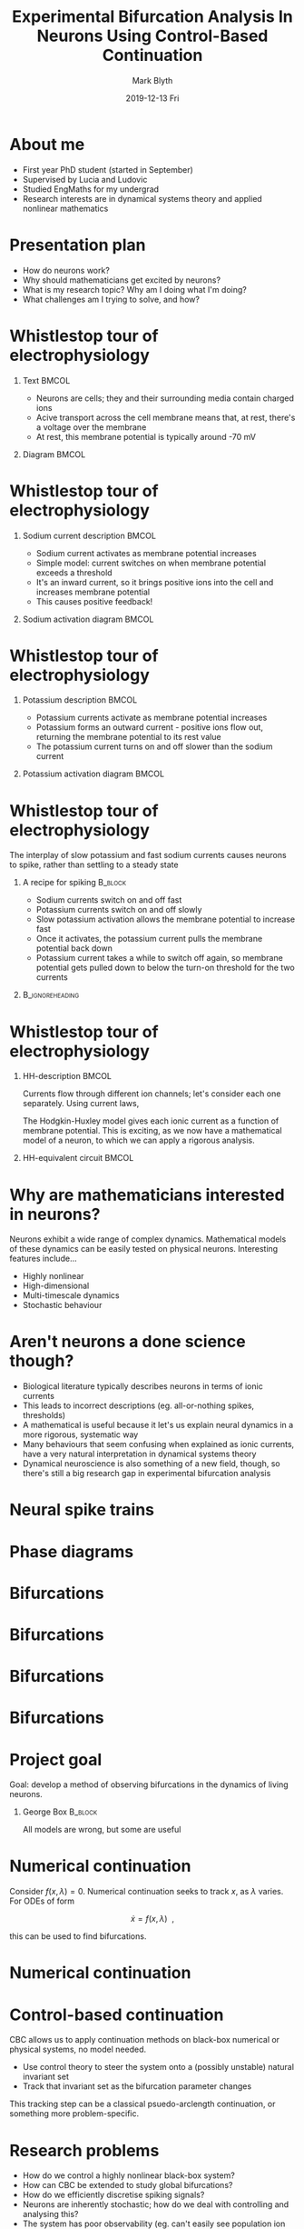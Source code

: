 #+OPTIONS: H:1 toc:nil
#+LATEX_CLASS: beamer
#+LATEX_CLASS_OPTIONS: [aspectratio=169]
#+COLUMNS: %45ITEM %10BEAMER_env(Env) %10BEAMER_act(Act) %4BEAMER_col(Col) %8BEAMER_opt(Opt)
#+BEAMER_THEME: UoB
#+AUTHOR: Mark Blyth
#+TITLE: Experimental Bifurcation Analysis In Neurons Using Control-Based Continuation
#+DATE: 2019-12-13 Fri

* About me
  * First year PhD student (started in September)
  * Supervised by Lucia and Ludovic
  * Studied EngMaths for my undergrad
  * Research interests are in dynamical systems theory and applied nonlinear mathematics


* Presentation plan
  * How do neurons work?
  * Why should mathematicians get excited by neurons?
  * What is my research topic? Why am I doing what I'm doing?
  * What challenges am I trying to solve, and how?


* Whistlestop tour of electrophysiology 
#+BEGIN_EXPORT latex
\framesubtitle{Neurons and ionic currents}
#+END_EXPORT

** Text  :BMCOL:
   :PROPERTIES:
   :BEAMER_col: 0.6
   :END:

  * Neurons are cells; they and their surrounding media contain charged ions
  * Acive transport across the cell membrane means that, at rest, there's a voltage over the membrane
  * At rest, this membrane potential is typically around -70 mV

** Diagram :BMCOL:
   :PROPERTIES:
   :BEAMER_col: 0.4
   :END:
#+ATTR_LATEX: :width 0.7\textwidth
[[./neuron_diagram.png]]

* Whistlestop tour of electrophysiology
#+BEGIN_EXPORT latex
\framesubtitle{Speedy sodium}
#+END_EXPORT

** Sodium current description :BMCOL:
   :PROPERTIES:
   :BEAMER_col: 0.6
   :END:
   
   * Sodium current activates as membrane potential increases
   * Simple model: current switches on when membrane potential exceeds a threshold
   * It's an inward current, so it brings positive ions into the cell and increases membrane potential
   * This causes positive feedback!

** Sodium activation diagram :BMCOL:
   :PROPERTIES:
   :BEAMER_col: 0.4
   :END:
   
[[./fastsodium.png]]

* Whistlestop tour of electrophysiology
#+BEGIN_EXPORT latex
\framesubtitle{Procrastinating potassium}
#+END_EXPORT

** Potassium description :BMCOL:
   :PROPERTIES:
   :BEAMER_col: 0.6
   :END:

   * Potassium currents activate as membrane potential increases
   * Potassium forms an outward current - positive ions flow out, returning the membrane potential to its rest value
   * The potassium current turns on and off slower than the sodium current

** Potassium activation diagram :BMCOL:
   :PROPERTIES:
   :BEAMER_col: 0.4
   :END:
   
[[./slowpotassium.png]]

* Whistlestop tour of electrophysiology
#+BEGIN_EXPORT latex
\framesubtitle{Slow-fast spiking}
#+END_EXPORT

The interplay of slow potassium and fast sodium currents causes neurons to spike, rather than settling to a steady state

** A recipe for spiking                                             :B_block:
   :PROPERTIES:
   :BEAMER_env: block
   :END:
  * Sodium currents switch on and off fast
  * Potassium currents switch on and off slowly
  * Slow potassium activation allows the membrane potential to increase fast
  * Once it activates, the potassium current pulls the membrane potential back down
  * Potassium current takes a while to switch off again, so membrane potential gets pulled down to below the turn-on threshold for the two currents

** :B_ignoreheading:
   :PROPERTIES:
   :BEAMER_env: ignoreheading
   :END:


* Whistlestop tour of electrophysiology
#+BEGIN_EXPORT latex
\framesubtitle{Hodgkin-Huxley formalism}
#+END_EXPORT

** HH-description :BMCOL:
   :PROPERTIES:
   :BEAMER_col: 0.5
   :END:

   Currents flow through different ion channels; let's consider each one separately.
   Using current laws,
   
#+BEGIN_EXPORT latex
\begin{equation}
    C\dot{V} = I_{Na} + I_{Ca} + I_{K} + I_{Cl}~.
\end{equation}
#+END_EXPORT
   
   The Hodgkin-Huxley model gives each ionic current as a function of membrane potential.
   This is exciting, as we now have a mathematical model of a neuron, to which we can apply a rigorous analysis.

** HH-equivalent circuit :BMCOL:
   :PROPERTIES:
   :BEAMER_col: 0.5
   :END:
   
[[./neuroncircuit.png]]

* Why are mathematicians interested in neurons?

  Neurons exhibit a wide range of complex dynamics.
  Mathematical models of these dynamics can be easily tested on physical neurons.
  Interesting features include...
    * Highly nonlinear
    * High-dimensional
    * Multi-timescale dynamics
    * Stochastic behaviour

* Aren't neurons a done science though?

   * Biological literature typically describes neurons in terms of ionic currents
   * This leads to incorrect descriptions (eg. all-or-nothing spikes, thresholds)
   * A mathematical is useful because it let's us explain neural dynamics in a more rigorous, systematic way
   * Many behaviours that seem confusing when explained as ionic currents, have a very natural interpretation in dynamical systems theory
   * Dynamical neuroscience is also something of a new field, though, so there's still a big research gap in experimental bifurcation analysis


* Neural spike trains
#+ATTR_LATEX: :height \textheight
[[./excitability_classes.png]]

* Phase diagrams 
#+ATTR_LATEX: :height \textheight
[[./phaseplane.png]]

* Bifurcations

[[./saddlenode.png]]

* Bifurcations
  
[[./snic.png]]

* Bifurcations
  
[[./hopf1.png]]

* Bifurcations
  
[[./homoclinic.png]]
  

* Project goal

  Goal: develop a method of observing bifurcations in the dynamics of living neurons.
  
#+BEGIN_EXPORT latex

\vspace{1cm}
#+END_EXPORT
** George Box :B_block:
   :PROPERTIES:
   :BEAMER_env: block
   :END:
   
All models are wrong, but some are useful


* Numerical continuation
  
  Consider $f(x,\lambda)=0$.
  Numerical continuation seeks to track $x$, as $\lambda$ varies.
  For ODEs of form

  $$\dot{x} = f(x,\lambda)~~,$$
  
  this can be used to find bifurcations.

* Numerical continuation
#+ATTR_LATEX: :height 0.8\textheight
[[./continuation.png]]

* Control-based continuation
  
CBC allows us to apply continuation methods on black-box numerical or physical systems, no model needed.

    * Use control theory to steer the system onto a (possibly unstable) natural invariant set
    * Track that invariant set as the bifurcation parameter changes

This tracking step can be a classical psuedo-arclength continuation, or something more problem-specific.


* Research problems
  
  * How do we control a highly nonlinear black-box system?
  * How can CBC be extended to study global bifurcations?
  * How do we efficiently discretise spiking signals?
  * Neurons are inherently stochastic; how do we deal with controlling and analysing this?
  * The system has poor observability (eg. can't easily see population ion channel conductance); how do we control a system that we can't observe?
  * We have limited control inputs; how can we use them to steer the dynamics effectively?
  

